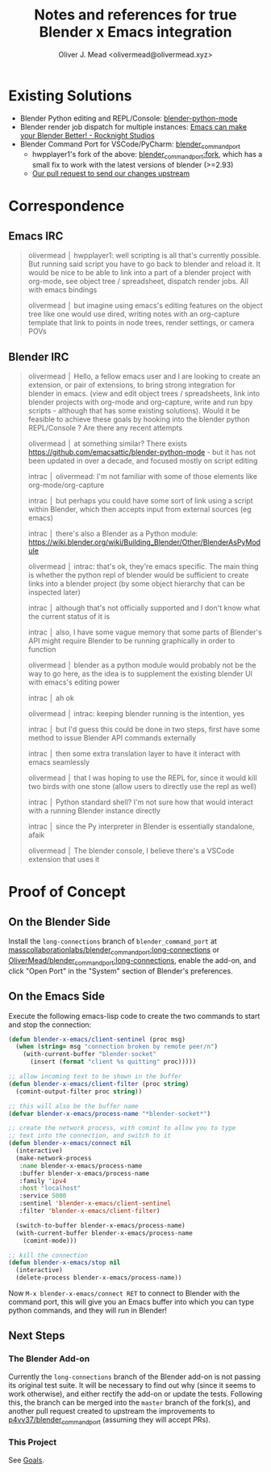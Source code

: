 #+title: Notes and references for true Blender x Emacs integration
#+author: Oliver J. Mead <olivermead@olivermead.xyz>

* Existing Solutions
+ Blender Python editing and REPL/Console: [[https://github.com/emacsattic/blender-python-mode][blender-python-mode]]
+ Blender render job dispatch for multiple instances: [[https://www.youtube.com/watch?v=H-5VbYxTsao][Emacs can make your Blender Better! - Rocknight Studios]]
+ Blender Command Port for VSCode/PyCharm: [[https://github.com/p4vv37/blender_command_port][blender_command_port]]
  + hwpplayer1's fork of the above: [[https://github.com/masscollaborationlabs/blender_command_port][blender_command_port:fork]],
    which has a small fix to work with the latest versions of blender (>=2.93)
  + [[https://github.com/p4vv37/blender_command_port/pull/20][Our pull request to send our changes upstream]]

* Correspondence
** Emacs IRC
#+begin_quote
 olivermead │ hwpplayer1: well scripting is all that's currently possible. But running said script you have to go back to blender and reload it. It would be nice to be able to link into a part of a blender project with org-mode, see object tree / spreadsheet, dispatch render jobs. All with emacs bindings
 
 olivermead │ but imagine using emacs's editing features on the object tree like one would use dired, writing notes with an org-capture template that link to points in node trees, render settings, or camera POVs
#+end_quote

** Blender IRC
#+begin_quote
 olivermead │ Hello, a fellow emacs user and I are looking to create an extension, or pair of extensions, to bring strong integration for blender in emacs. (view and edit object trees / spreadsheets, link into blender projects with org-mode and org-capture, write and run bpy scripts - although that has some existing solutions). Would it be feasible to achieve these goals by hooking into the blender python REPL/Console ? Are there any recent attempts

 olivermead │ at something similar? There exists https://github.com/emacsattic/blender-python-mode - but it has not been updated in over a decade, and focused mostly on script editing

 intrac │ olivermead: I'm not familiar with some of those elements like org-mode/org-capture

 intrac │ but perhaps you could have some sort of link using a script within Blender, which then accepts input from external sources (eg emacs)

 intrac │ there's also a Blender as a Python module: https://wiki.blender.org/wiki/Building_Blender/Other/BlenderAsPyModule

 olivermead │ intrac: that's ok, they're emacs specific. The main thing is whether the python repl of blender would be sufficient to create links into a blender project (by some object hierarchy that can be inspected later)

 intrac │ although that's not officially supported and I don't know what the current status of it is

 intrac │ also, I have some vague memory that some parts of Blender's API might require Blender to be running graphically in order to function

 olivermead │ blender as a python module would probably not be the way to go here, as the idea is to supplement the existing blender UI with emacs's editing power

 intrac │ ah ok

 olivermead │ intrac: keeping blender running is the intention, yes

 intrac │ but I'd guess this could be done in two steps, first have some method to issue Blender API commands externally

 intrac │ then some extra translation layer to have it interact with emacs seamlessly

 olivermead │ that I was hoping to use the REPL for, since it would kill two birds with one stone (allow users to directly use the repl as well)

 intrac │ Python standard shell? I'm not sure how that would interact with a running Blender instance directly

 intrac │ since the Py interpreter in Blender is essentially standalone, afaik

 olivermead │ The blender console, I believe there's a VSCode extension that uses it
#+end_quote

* Proof of Concept
** On the Blender Side
Install the =long-connections= branch of =blender_command_port= at
[[https://github.com/masscollaborationlabs/blender_command_port/tree/long-connections][masscollaborationlabs/blender_command_port:long-connections]] or
[[https://github.com/OliverMead/blender_command_port/tree/long-connections][OliverMead/blender_command_port:long-connections]], enable the add-on,
and click "Open Port" in the "System" section of Blender's
preferences.

** On the Emacs Side
Execute the following emacs-lisp code to create the two commands to
start and stop the connection:
#+begin_src emacs-lisp
  (defun blender-x-emacs/client-sentinel (proc msg)
    (when (string= msg "connection broken by remote peer/n")
      (with-current-buffer "blender-socket"
        (insert (format "client %s quitting" proc)))))

  ;; allow incoming text to be shown in the buffer
  (defun blender-x-emacs/client-filter (proc string)
    (comint-output-filter proc string))

  ;; this will also be the buffer name
  (defvar blender-x-emacs/process-name "*blender-socket*")

  ;; create the network process, with comint to allow you to type
  ;; text into the connection, and switch to it
  (defun blender-x-emacs/connect nil
    (interactive)
    (make-network-process
     :name blender-x-emacs/process-name
     :buffer blender-x-emacs/process-name
     :family 'ipv4
     :host "localhost"
     :service 5000
     :sentinel 'blender-x-emacs/client-sentinel
     :filter 'blender-x-emacs/client-filter)

    (switch-to-buffer blender-x-emacs/process-name)
    (with-current-buffer blender-x-emacs/process-name
      (comint-mode)))

  ;; kill the connection
  (defun blender-x-emacs/stop nil
    (interactive)
    (delete-process blender-x-emacs/process-name))
#+end_src

Now =M-x blender-x-emacs/connect RET= to connect to Blender with the command port, this will
give you an Emacs buffer into which you can type python commands, and they will run in Blender!

** Next Steps
*** The Blender Add-on
Currently the =long-connections= branch of the Blender add-on is not
passing its original test suite.  It will be necessary to find out why
(since it seems to work otherwise), and either rectify the add-on or
update the tests. Following this, the branch can be merged into the
=master= branch of the fork(s), and another pull request created to
upstream the improvements to [[https://github.com/p4vv37/blender_command_port][p4vv37/blender_command_port]] (assuming
they will accept PRs).

*** This Project
See [[./README.org::*Goals][Goals]].
